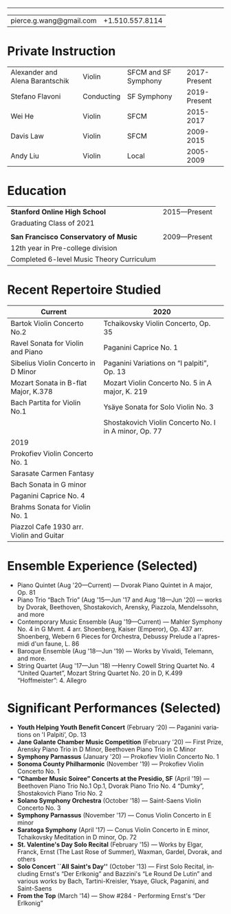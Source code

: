 #+options: ':t *:t -:t ::t <:t H:3 \n:nil ^:t arch:headline
#+options: author:t broken-links:nil c:nil creator:nil
#+options: d:(not "LOGBOOK") date:t e:t email:nil f:t inline:t num:nil
#+options: p:nil pri:nil prop:nil stat:t tags:t tasks:t tex:t
#+options: timestamp:nil title:nil toc:nil todo:t |:t
#+language: en
#+select_tags: export
#+exclude_tags: noexport
#+creator: Emacs 27.1 (Org mode 9.3.7)
#+latex_class: article
#+LATEX_CLASS_OPTIONS: [12pt]
#+LATEX_COMPILER: xelatex
#+LATEX_HEADER: \usepackage[margin=0.5in]{geometry}
#+LATEX_HEADER: \usepackage{setspace}
#+LATEX_HEADER: \setlength{\parindent}{0pt}
#+LATEX_HEADER: \linespread{0.9}
#+latex_header:
#+latex_header_extra:
#+description:
#+keywords:
#+subtitle:
#+latex_compiler: pdflatex

#+begin_export latex
{\Large \textbf{Pierce Wang}}
#+end_export
-----
| pierce.g.wang@gmail.com | +1.510.557.8114 |
* Private Instruction
#+ATTR_LATEX: :center nil
| Alexander and Alena Barantschik | Violin     | SFCM and SF Symphony | 2017-Present |
| Stefano Flavoni                 | Conducting | SF Symphony          | 2019-Present |
| Wei He                          | Violin     | SFCM                 |    2015-2017 |
| Davis Law                       | Violin     | SFCM                 |    2009-2015 |
| Andy Liu                        | Violin     | Local                |    2005-2009 |
* Education
#+ATTR_LATEX: :center nil
| *Stanford Online High School*             | 2015—Present |
| Graduating Class of 2021                  |              |
|                                           |              |
| *San Francisco Conservatory of Music*     | 2009—Present |
| 12th year in Pre-college division         |              |
| Completed 6-level Music Theory Curriculum |              |

* Recent Repertoire Studied
#+ATTR_LATEX: :center nil
| Current                                  | 2020                                                  |
|------------------------------------------+-------------------------------------------------------|
| Bartok Violin Concerto No.2              | Tchaikovsky Violin Concerto, Op. 35                   |
| Ravel Sonata for Violin and Piano        | Paganini Caprice No. 1                                |
| Sibelius Violin Concerto in D Minor      | Paganini Variations on "I palpiti", Op. 13            |
| Mozart Sonata in B-flat Major, K.378     | Mozart Violin Concerto No. 5 in A major, K. 219       |
| Bach Partita for Violin No.1             | Ysäye Sonata for Solo Violin No. 3                    |
|                                          | Shostakovich Violin Concerto No. I in A minor, Op. 77 |
|------------------------------------------+-------------------------------------------------------|
| 2019                                     |                                                       |
|------------------------------------------+-------------------------------------------------------|
| Prokofiev Violin Concerto No. 1          |                                                       |
| Sarasate Carmen Fantasy                  |                                                       |
| Bach Sonata in G minor                   |                                                       |
| Paganini Caprice No. 4                   |                                                       |
| Brahms Sonata for Violin No. 1           |                                                       |
| Piazzol Cafe 1930 arr. Violin and Guitar |                                                       |

* Ensemble Experience (Selected)
- Piano Quintet (Aug '20—Current) — Dvorak Piano Quintet in A major, Op. 81
- Piano Trio "Bach Trio" (Aug '15—Jun '17 and Aug '18—Jun '20) — works by Dvorak, Beethoven, Shostakovich, Arensky, Piazzola, Mendelssohn, and more
- Contemporary Music Ensemble (Aug '19—Current) — Mahler Symphony No. 4 in G Mvmt. 4 arr. Shoenberg, Kaiser (Emperor), Op. 437 arr. Shoenberg, Webern 6 Pieces for Orchestra, Debussy Prelude a l'apres-midi d'un faune, L. 86
- Baroque Ensemble (Aug '18—Jun '19) — Works by Vivaldi, Telemann, and more.
- String Quartet (Aug '17—Jun '18) —Henry Cowell String Quartet No. 4 "United Quartet", Mozart String Quartet No. 20 in D, K.499 "Hoffmeister": 4. Allegro

* Significant Performances (Selected)

- *Youth Helping Youth Benefit Concert* (February '20) — Paganini variations on 'I Palpiti', Op. 13
- *Jane Galante Chamber Music Competition* (February '20) — First Prize, Arensky Piano Trio in D Minor, Beethoven Piano Trio in C Minor
- *Symphony Parnassus* (January '20) — Prokofiev Violin Concerto No. 1
- *Sonoma County Philharmonic* (November '19) — Prokofiev Violin Concerto No. 1
- *"Chamber Music Soiree" Concerts at the Presidio, SF* (April '19) — Beethoven Piano Trio No.1 Op.1, Dvorak Piano Trio No. 4 "Dumky", Shostakovich Piano Trio No. 2
- *Solano Symphony Orchestra* (October '18) — Saint-Saens Violin Concerto No. 3
- *Symphony Parnassus* (November '17) — Conus Violin Concerto in E minor
- *Saratoga Symphony* (April '17) — Conus Violin Concerto in E minor, Tchaikovsky Meditation in D minor, Op. 72
- *St. Valentine's Day Solo Recital* (February '15) — Works by Elgar, Franck, Ernst (The Last Rose of Summer), Waxman, Gardel, Dvorak, and others
- *Solo Concert ``All Saint's Day''* (October '13) — First Solo Recital, including Ernst's "Der Erlkonig" and Bazzini's "Le Round De Lutin" and various works by Bach, Tartini-Kreisler, Ysaye, Gluck, Paganini, and Saint-Saens
- *From the Top* (March '14) — Show #284 - Performing Ernst's "Der Erlkonig"

